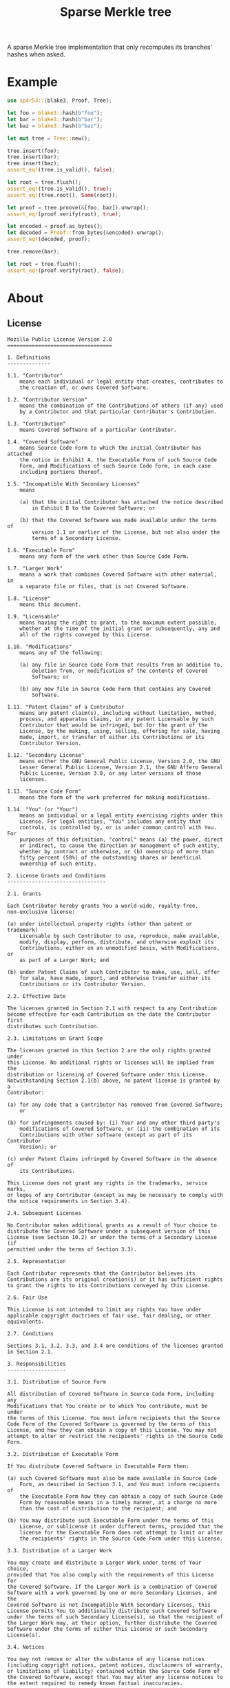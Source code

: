 #+TITLE: Sparse Merkle tree

[[https://github.com/r3v2d0g/sp4r53/blob/main/LICENSE.txt][https://img.shields.io/crates/l/sp4r53.svg]]
[[https://crates.io/sp4r53][https://img.shields.io/crates/v/sp4r53.svg]]
[[https://docs.rs/sp4r53][https://docs.rs/sp4r53.svg]]

A sparse Merkle tree implementation that only recomputes its branches' hashes when asked.

* Example
#+BEGIN_SRC rust
use sp4r53::{blake3, Proof, Tree};

let foo = blake3::hash(b"foo");
let bar = blake3::hash(b"bar");
let baz = blake3::hash(b"baz");

let mut tree = Tree::new();

tree.insert(foo);
tree.insert(bar);
tree.insert(baz);
assert_eq!(tree.is_valid(), false);

let root = tree.flush();
assert_eq!(tree.is_valid(), true);
assert_eq!(tree.root(), Some(root));

let proof = tree.proove(&[foo, baz]).unwrap();
assert_eq!(proof.verify(root), true);

let encoded = proof.as_bytes();
let decoded = Proof::from_bytes(&encoded).unwrap();
assert_eq!(decoded, proof);

tree.remove(bar);

let root = tree.flush();
assert_eq!(proof.verify(root), false);
#+END_SRC

* About
** License
#+BEGIN_SRC text :tangle LICENSE.txt
Mozilla Public License Version 2.0
==================================

1. Definitions
--------------

1.1. "Contributor"
    means each individual or legal entity that creates, contributes to
    the creation of, or owns Covered Software.

1.2. "Contributor Version"
    means the combination of the Contributions of others (if any) used
    by a Contributor and that particular Contributor's Contribution.

1.3. "Contribution"
    means Covered Software of a particular Contributor.

1.4. "Covered Software"
    means Source Code Form to which the initial Contributor has attached
    the notice in Exhibit A, the Executable Form of such Source Code
    Form, and Modifications of such Source Code Form, in each case
    including portions thereof.

1.5. "Incompatible With Secondary Licenses"
    means

    (a) that the initial Contributor has attached the notice described
        in Exhibit B to the Covered Software; or

    (b) that the Covered Software was made available under the terms of
        version 1.1 or earlier of the License, but not also under the
        terms of a Secondary License.

1.6. "Executable Form"
    means any form of the work other than Source Code Form.

1.7. "Larger Work"
    means a work that combines Covered Software with other material, in
    a separate file or files, that is not Covered Software.

1.8. "License"
    means this document.

1.9. "Licensable"
    means having the right to grant, to the maximum extent possible,
    whether at the time of the initial grant or subsequently, any and
    all of the rights conveyed by this License.

1.10. "Modifications"
    means any of the following:

    (a) any file in Source Code Form that results from an addition to,
        deletion from, or modification of the contents of Covered
        Software; or

    (b) any new file in Source Code Form that contains any Covered
        Software.

1.11. "Patent Claims" of a Contributor
    means any patent claim(s), including without limitation, method,
    process, and apparatus claims, in any patent Licensable by such
    Contributor that would be infringed, but for the grant of the
    License, by the making, using, selling, offering for sale, having
    made, import, or transfer of either its Contributions or its
    Contributor Version.

1.12. "Secondary License"
    means either the GNU General Public License, Version 2.0, the GNU
    Lesser General Public License, Version 2.1, the GNU Affero General
    Public License, Version 3.0, or any later versions of those
    licenses.

1.13. "Source Code Form"
    means the form of the work preferred for making modifications.

1.14. "You" (or "Your")
    means an individual or a legal entity exercising rights under this
    License. For legal entities, "You" includes any entity that
    controls, is controlled by, or is under common control with You. For
    purposes of this definition, "control" means (a) the power, direct
    or indirect, to cause the direction or management of such entity,
    whether by contract or otherwise, or (b) ownership of more than
    fifty percent (50%) of the outstanding shares or beneficial
    ownership of such entity.

2. License Grants and Conditions
--------------------------------

2.1. Grants

Each Contributor hereby grants You a world-wide, royalty-free,
non-exclusive license:

(a) under intellectual property rights (other than patent or trademark)
    Licensable by such Contributor to use, reproduce, make available,
    modify, display, perform, distribute, and otherwise exploit its
    Contributions, either on an unmodified basis, with Modifications, or
    as part of a Larger Work; and

(b) under Patent Claims of such Contributor to make, use, sell, offer
    for sale, have made, import, and otherwise transfer either its
    Contributions or its Contributor Version.

2.2. Effective Date

The licenses granted in Section 2.1 with respect to any Contribution
become effective for each Contribution on the date the Contributor first
distributes such Contribution.

2.3. Limitations on Grant Scope

The licenses granted in this Section 2 are the only rights granted under
this License. No additional rights or licenses will be implied from the
distribution or licensing of Covered Software under this License.
Notwithstanding Section 2.1(b) above, no patent license is granted by a
Contributor:

(a) for any code that a Contributor has removed from Covered Software;
    or

(b) for infringements caused by: (i) Your and any other third party's
    modifications of Covered Software, or (ii) the combination of its
    Contributions with other software (except as part of its Contributor
    Version); or

(c) under Patent Claims infringed by Covered Software in the absence of
    its Contributions.

This License does not grant any rights in the trademarks, service marks,
or logos of any Contributor (except as may be necessary to comply with
the notice requirements in Section 3.4).

2.4. Subsequent Licenses

No Contributor makes additional grants as a result of Your choice to
distribute the Covered Software under a subsequent version of this
License (see Section 10.2) or under the terms of a Secondary License (if
permitted under the terms of Section 3.3).

2.5. Representation

Each Contributor represents that the Contributor believes its
Contributions are its original creation(s) or it has sufficient rights
to grant the rights to its Contributions conveyed by this License.

2.6. Fair Use

This License is not intended to limit any rights You have under
applicable copyright doctrines of fair use, fair dealing, or other
equivalents.

2.7. Conditions

Sections 3.1, 3.2, 3.3, and 3.4 are conditions of the licenses granted
in Section 2.1.

3. Responsibilities
-------------------

3.1. Distribution of Source Form

All distribution of Covered Software in Source Code Form, including any
Modifications that You create or to which You contribute, must be under
the terms of this License. You must inform recipients that the Source
Code Form of the Covered Software is governed by the terms of this
License, and how they can obtain a copy of this License. You may not
attempt to alter or restrict the recipients' rights in the Source Code
Form.

3.2. Distribution of Executable Form

If You distribute Covered Software in Executable Form then:

(a) such Covered Software must also be made available in Source Code
    Form, as described in Section 3.1, and You must inform recipients of
    the Executable Form how they can obtain a copy of such Source Code
    Form by reasonable means in a timely manner, at a charge no more
    than the cost of distribution to the recipient; and

(b) You may distribute such Executable Form under the terms of this
    License, or sublicense it under different terms, provided that the
    license for the Executable Form does not attempt to limit or alter
    the recipients' rights in the Source Code Form under this License.

3.3. Distribution of a Larger Work

You may create and distribute a Larger Work under terms of Your choice,
provided that You also comply with the requirements of this License for
the Covered Software. If the Larger Work is a combination of Covered
Software with a work governed by one or more Secondary Licenses, and the
Covered Software is not Incompatible With Secondary Licenses, this
License permits You to additionally distribute such Covered Software
under the terms of such Secondary License(s), so that the recipient of
the Larger Work may, at their option, further distribute the Covered
Software under the terms of either this License or such Secondary
License(s).

3.4. Notices

You may not remove or alter the substance of any license notices
(including copyright notices, patent notices, disclaimers of warranty,
or limitations of liability) contained within the Source Code Form of
the Covered Software, except that You may alter any license notices to
the extent required to remedy known factual inaccuracies.

3.5. Application of Additional Terms

You may choose to offer, and to charge a fee for, warranty, support,
indemnity or liability obligations to one or more recipients of Covered
Software. However, You may do so only on Your own behalf, and not on
behalf of any Contributor. You must make it absolutely clear that any
such warranty, support, indemnity, or liability obligation is offered by
You alone, and You hereby agree to indemnify every Contributor for any
liability incurred by such Contributor as a result of warranty, support,
indemnity or liability terms You offer. You may include additional
disclaimers of warranty and limitations of liability specific to any
jurisdiction.

4. Inability to Comply Due to Statute or Regulation
---------------------------------------------------

If it is impossible for You to comply with any of the terms of this
License with respect to some or all of the Covered Software due to
statute, judicial order, or regulation then You must: (a) comply with
the terms of this License to the maximum extent possible; and (b)
describe the limitations and the code they affect. Such description must
be placed in a text file included with all distributions of the Covered
Software under this License. Except to the extent prohibited by statute
or regulation, such description must be sufficiently detailed for a
recipient of ordinary skill to be able to understand it.

5. Termination
--------------

5.1. The rights granted under this License will terminate automatically
if You fail to comply with any of its terms. However, if You become
compliant, then the rights granted under this License from a particular
Contributor are reinstated (a) provisionally, unless and until such
Contributor explicitly and finally terminates Your grants, and (b) on an
ongoing basis, if such Contributor fails to notify You of the
non-compliance by some reasonable means prior to 60 days after You have
come back into compliance. Moreover, Your grants from a particular
Contributor are reinstated on an ongoing basis if such Contributor
notifies You of the non-compliance by some reasonable means, this is the
first time You have received notice of non-compliance with this License
from such Contributor, and You become compliant prior to 30 days after
Your receipt of the notice.

5.2. If You initiate litigation against any entity by asserting a patent
infringement claim (excluding declaratory judgment actions,
counter-claims, and cross-claims) alleging that a Contributor Version
directly or indirectly infringes any patent, then the rights granted to
You by any and all Contributors for the Covered Software under Section
2.1 of this License shall terminate.

5.3. In the event of termination under Sections 5.1 or 5.2 above, all
end user license agreements (excluding distributors and resellers) which
have been validly granted by You or Your distributors under this License
prior to termination shall survive termination.

************************************************************************
*                                                                      *
*  6. Disclaimer of Warranty                                           *
*  -------------------------                                           *
*                                                                      *
*  Covered Software is provided under this License on an "as is"       *
*  basis, without warranty of any kind, either expressed, implied, or  *
*  statutory, including, without limitation, warranties that the       *
*  Covered Software is free of defects, merchantable, fit for a        *
*  particular purpose or non-infringing. The entire risk as to the     *
*  quality and performance of the Covered Software is with You.        *
*  Should any Covered Software prove defective in any respect, You     *
*  (not any Contributor) assume the cost of any necessary servicing,   *
*  repair, or correction. This disclaimer of warranty constitutes an   *
*  essential part of this License. No use of any Covered Software is   *
*  authorized under this License except under this disclaimer.         *
*                                                                      *
************************************************************************

************************************************************************
*                                                                      *
*  7. Limitation of Liability                                          *
*  --------------------------                                          *
*                                                                      *
*  Under no circumstances and under no legal theory, whether tort      *
*  (including negligence), contract, or otherwise, shall any           *
*  Contributor, or anyone who distributes Covered Software as          *
*  permitted above, be liable to You for any direct, indirect,         *
*  special, incidental, or consequential damages of any character      *
*  including, without limitation, damages for lost profits, loss of    *
*  goodwill, work stoppage, computer failure or malfunction, or any    *
*  and all other commercial damages or losses, even if such party      *
*  shall have been informed of the possibility of such damages. This   *
*  limitation of liability shall not apply to liability for death or   *
*  personal injury resulting from such party's negligence to the       *
*  extent applicable law prohibits such limitation. Some               *
*  jurisdictions do not allow the exclusion or limitation of           *
*  incidental or consequential damages, so this exclusion and          *
*  limitation may not apply to You.                                    *
*                                                                      *
************************************************************************

8. Litigation
-------------

Any litigation relating to this License may be brought only in the
courts of a jurisdiction where the defendant maintains its principal
place of business and such litigation shall be governed by laws of that
jurisdiction, without reference to its conflict-of-law provisions.
Nothing in this Section shall prevent a party's ability to bring
cross-claims or counter-claims.

9. Miscellaneous
----------------

This License represents the complete agreement concerning the subject
matter hereof. If any provision of this License is held to be
unenforceable, such provision shall be reformed only to the extent
necessary to make it enforceable. Any law or regulation which provides
that the language of a contract shall be construed against the drafter
shall not be used to construe this License against a Contributor.

10. Versions of the License
---------------------------

10.1. New Versions

Mozilla Foundation is the license steward. Except as provided in Section
10.3, no one other than the license steward has the right to modify or
publish new versions of this License. Each version will be given a
distinguishing version number.

10.2. Effect of New Versions

You may distribute the Covered Software under the terms of the version
of the License under which You originally received the Covered Software,
or under the terms of any subsequent version published by the license
steward.

10.3. Modified Versions

If you create software not governed by this License, and you want to
create a new license for such software, you may create and use a
modified version of this License if you rename the license and remove
any references to the name of the license steward (except to note that
such modified license differs from this License).

10.4. Distributing Source Code Form that is Incompatible With Secondary
Licenses

If You choose to distribute Source Code Form that is Incompatible With
Secondary Licenses under the terms of this version of the License, the
notice described in Exhibit B of this License must be attached.

Exhibit A - Source Code Form License Notice
-------------------------------------------

  This Source Code Form is subject to the terms of the Mozilla Public
  License, v. 2.0. If a copy of the MPL was not distributed with this
  file, You can obtain one at http://mozilla.org/MPL/2.0/.

If it is not possible or desirable to put the notice in a particular
file, then You may include the notice in a location (such as a LICENSE
file in a relevant directory) where a recipient would be likely to look
for such a notice.

You may add additional accurate notices of copyright ownership.

Exhibit B - "Incompatible With Secondary Licenses" Notice
---------------------------------------------------------

  This Source Code Form is "Incompatible With Secondary Licenses", as
  defined by the Mozilla Public License, v. 2.0.
#+END_SRC
